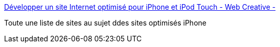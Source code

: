 :jbake-type: post
:jbake-status: published
:jbake-title: Développer un site Internet optimisé pour iPhone et iPod Touch - Web Creative -
:jbake-tags: web,développement,ipod,mobile,iphone,html,css,java,_mois_janv.,_année_2010
:jbake-date: 2010-01-27
:jbake-depth: ../
:jbake-uri: shaarli/1264609526000.adoc
:jbake-source: https://nicolas-delsaux.hd.free.fr/Shaarli?searchterm=http%3A%2F%2Fwebcreative.cc%2Farticles%2Fdevelopper-un-site-internet-optimise-pour-iphone-et-ipod-touch%2F&searchtags=web+d%C3%A9veloppement+ipod+mobile+iphone+html+css+java+_mois_janv.+_ann%C3%A9e_2010
:jbake-style: shaarli

http://webcreative.cc/articles/developper-un-site-internet-optimise-pour-iphone-et-ipod-touch/[Développer un site Internet optimisé pour iPhone et iPod Touch - Web Creative -]

Toute une liste de sites au sujet ddes sites optimisés iPhone
